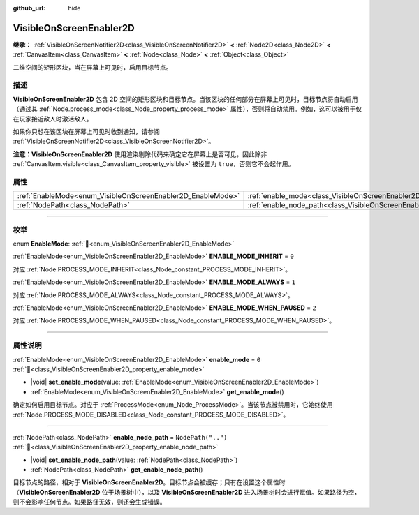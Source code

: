 :github_url: hide

.. DO NOT EDIT THIS FILE!!!
.. Generated automatically from Godot engine sources.
.. Generator: https://github.com/godotengine/godot/tree/4.4/doc/tools/make_rst.py.
.. XML source: https://github.com/godotengine/godot/tree/4.4/doc/classes/VisibleOnScreenEnabler2D.xml.

.. _class_VisibleOnScreenEnabler2D:

VisibleOnScreenEnabler2D
========================

**继承：** :ref:`VisibleOnScreenNotifier2D<class_VisibleOnScreenNotifier2D>` **<** :ref:`Node2D<class_Node2D>` **<** :ref:`CanvasItem<class_CanvasItem>` **<** :ref:`Node<class_Node>` **<** :ref:`Object<class_Object>`

二维空间的矩形区块，当在屏幕上可见时，启用目标节点。

.. rst-class:: classref-introduction-group

描述
----

**VisibleOnScreenEnabler2D** 包含 2D 空间的矩形区块和目标节点。当该区块的任何部分在屏幕上可见时，目标节点将自动启用（通过其 :ref:`Node.process_mode<class_Node_property_process_mode>` 属性），否则将自动禁用。例如，这可以被用于仅在玩家接近敌人时激活敌人。

如果你只想在该区块在屏幕上可见时收到通知，请参阅 :ref:`VisibleOnScreenNotifier2D<class_VisibleOnScreenNotifier2D>`\ 。

\ **注意：**\ **VisibleOnScreenEnabler2D** 使用渲染剔除代码来确定它在屏幕上是否可见，因此除非 :ref:`CanvasItem.visible<class_CanvasItem_property_visible>` 被设置为 ``true``\ ，否则它不会起作用。

.. rst-class:: classref-reftable-group

属性
----

.. table::
   :widths: auto

   +-------------------------------------------------------------+-----------------------------------------------------------------------------------+--------------------+
   | :ref:`EnableMode<enum_VisibleOnScreenEnabler2D_EnableMode>` | :ref:`enable_mode<class_VisibleOnScreenEnabler2D_property_enable_mode>`           | ``0``              |
   +-------------------------------------------------------------+-----------------------------------------------------------------------------------+--------------------+
   | :ref:`NodePath<class_NodePath>`                             | :ref:`enable_node_path<class_VisibleOnScreenEnabler2D_property_enable_node_path>` | ``NodePath("..")`` |
   +-------------------------------------------------------------+-----------------------------------------------------------------------------------+--------------------+

.. rst-class:: classref-section-separator

----

.. rst-class:: classref-descriptions-group

枚举
----

.. _enum_VisibleOnScreenEnabler2D_EnableMode:

.. rst-class:: classref-enumeration

enum **EnableMode**: :ref:`🔗<enum_VisibleOnScreenEnabler2D_EnableMode>`

.. _class_VisibleOnScreenEnabler2D_constant_ENABLE_MODE_INHERIT:

.. rst-class:: classref-enumeration-constant

:ref:`EnableMode<enum_VisibleOnScreenEnabler2D_EnableMode>` **ENABLE_MODE_INHERIT** = ``0``

对应 :ref:`Node.PROCESS_MODE_INHERIT<class_Node_constant_PROCESS_MODE_INHERIT>`\ 。

.. _class_VisibleOnScreenEnabler2D_constant_ENABLE_MODE_ALWAYS:

.. rst-class:: classref-enumeration-constant

:ref:`EnableMode<enum_VisibleOnScreenEnabler2D_EnableMode>` **ENABLE_MODE_ALWAYS** = ``1``

对应 :ref:`Node.PROCESS_MODE_ALWAYS<class_Node_constant_PROCESS_MODE_ALWAYS>`\ 。

.. _class_VisibleOnScreenEnabler2D_constant_ENABLE_MODE_WHEN_PAUSED:

.. rst-class:: classref-enumeration-constant

:ref:`EnableMode<enum_VisibleOnScreenEnabler2D_EnableMode>` **ENABLE_MODE_WHEN_PAUSED** = ``2``

对应 :ref:`Node.PROCESS_MODE_WHEN_PAUSED<class_Node_constant_PROCESS_MODE_WHEN_PAUSED>`\ 。

.. rst-class:: classref-section-separator

----

.. rst-class:: classref-descriptions-group

属性说明
--------

.. _class_VisibleOnScreenEnabler2D_property_enable_mode:

.. rst-class:: classref-property

:ref:`EnableMode<enum_VisibleOnScreenEnabler2D_EnableMode>` **enable_mode** = ``0`` :ref:`🔗<class_VisibleOnScreenEnabler2D_property_enable_mode>`

.. rst-class:: classref-property-setget

- |void| **set_enable_mode**\ (\ value\: :ref:`EnableMode<enum_VisibleOnScreenEnabler2D_EnableMode>`\ )
- :ref:`EnableMode<enum_VisibleOnScreenEnabler2D_EnableMode>` **get_enable_mode**\ (\ )

确定如何启用目标节点。对应于 :ref:`ProcessMode<enum_Node_ProcessMode>`\ 。当该节点被禁用时，它始终使用 :ref:`Node.PROCESS_MODE_DISABLED<class_Node_constant_PROCESS_MODE_DISABLED>`\ 。

.. rst-class:: classref-item-separator

----

.. _class_VisibleOnScreenEnabler2D_property_enable_node_path:

.. rst-class:: classref-property

:ref:`NodePath<class_NodePath>` **enable_node_path** = ``NodePath("..")`` :ref:`🔗<class_VisibleOnScreenEnabler2D_property_enable_node_path>`

.. rst-class:: classref-property-setget

- |void| **set_enable_node_path**\ (\ value\: :ref:`NodePath<class_NodePath>`\ )
- :ref:`NodePath<class_NodePath>` **get_enable_node_path**\ (\ )

目标节点的路径，相对于 **VisibleOnScreenEnabler2D**\ 。目标节点会被缓存；只有在设置这个属性时（\ **VisibleOnScreenEnabler2D** 位于场景树中），以及 **VisibleOnScreenEnabler2D** 进入场景树时会进行赋值。如果路径为空，则不会影响任何节点。如果路径无效，则还会生成错误。

.. |virtual| replace:: :abbr:`virtual (本方法通常需要用户覆盖才能生效。)`
.. |const| replace:: :abbr:`const (本方法无副作用，不会修改该实例的任何成员变量。)`
.. |vararg| replace:: :abbr:`vararg (本方法除了能接受在此处描述的参数外，还能够继续接受任意数量的参数。)`
.. |constructor| replace:: :abbr:`constructor (本方法用于构造某个类型。)`
.. |static| replace:: :abbr:`static (调用本方法无需实例，可直接使用类名进行调用。)`
.. |operator| replace:: :abbr:`operator (本方法描述的是使用本类型作为左操作数的有效运算符。)`
.. |bitfield| replace:: :abbr:`BitField (这个值是由下列位标志构成位掩码的整数。)`
.. |void| replace:: :abbr:`void (无返回值。)`
